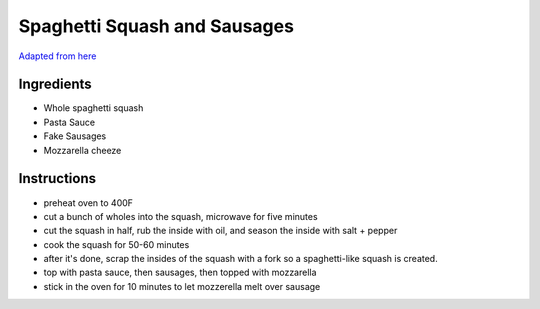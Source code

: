 =============================
Spaghetti Squash and Sausages
=============================

`Adapted from here <http://iowagirleats.com/2012/10/18/low-carb-spaghetti-squash-meatballs/>`_

-----------
Ingredients
-----------

* Whole spaghetti squash
* Pasta Sauce
* Fake Sausages
* Mozzarella cheeze

------------
Instructions
------------

* preheat oven to 400F
* cut a bunch of wholes into the squash, microwave for five minutes
* cut the squash in half, rub the inside with oil, and season the inside with salt + pepper
* cook the squash for 50-60 minutes
* after it's done, scrap the insides of the squash with a fork so a spaghetti-like squash is created.
* top with pasta sauce, then sausages, then topped with mozzarella
* stick in the oven for 10 minutes to let mozzerella melt over sausage
